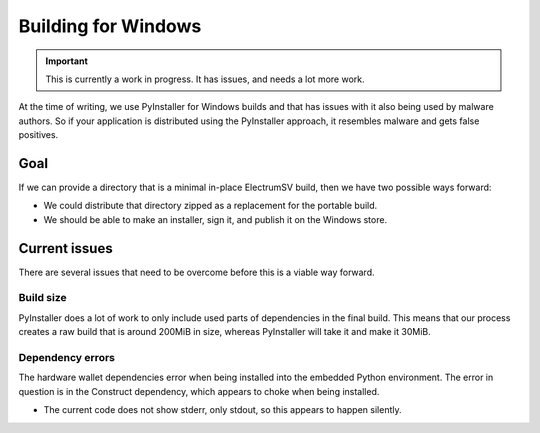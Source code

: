 Building for Windows
====================

.. important::
   This is currently a work in progress. It has issues, and needs a lot more work.

At the time of writing, we use PyInstaller for Windows builds and that has issues
with it also being used by malware authors. So if your application is distributed
using the PyInstaller approach, it resembles malware and gets false positives.

Goal
----

If we can provide a directory that is a minimal in-place ElectrumSV build, then we
have two possible ways forward:

- We could distribute that directory zipped as a replacement for the portable build.
- We should be able to make an installer, sign it, and publish it on the Windows store.


Current issues
--------------

There are several issues that need to be overcome before this is a viable way forward.

Build size
~~~~~~~~~~

PyInstaller does a lot of work to only include used parts of dependencies in
the final build. This means that our process creates a raw build that is around
200MiB in size, whereas PyInstaller will take it and make it 30MiB.

Dependency errors
~~~~~~~~~~~~~~~~~

The hardware wallet dependencies error when being installed into the embedded Python
environment. The error in question is in the Construct dependency, which appears to
choke when being installed.

- The current code does not show stderr, only stdout, so this appears to happen
  silently.
